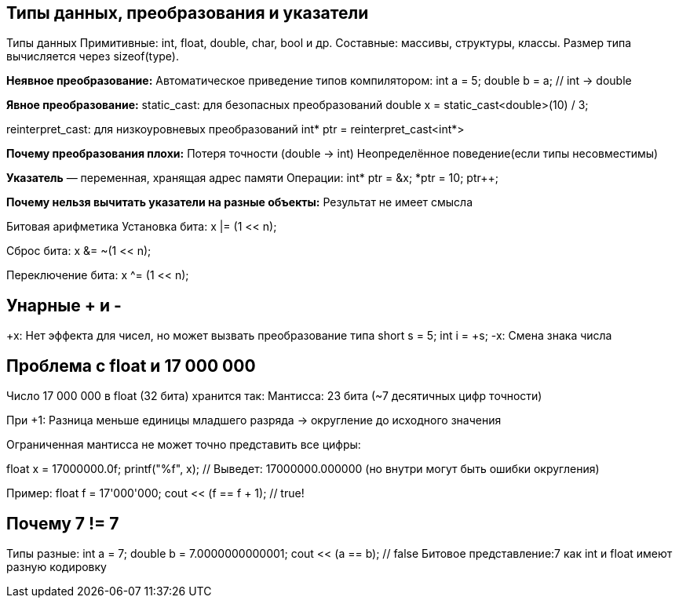 == Типы данных, преобразования и указатели
Типы данных
Примитивные: int, float, double, char, bool и др.
Составные: массивы, структуры, классы.
Размер типа вычисляется через sizeof(type).

*Неявное преобразование:*
Автоматическое приведение типов компилятором:
int a = 5;
double b = a; // int → double

*Явное преобразование:*
static_cast: для безопасных преобразований 
double x = static_cast<double>(10) / 3;

reinterpret_cast: для низкоуровневых преобразований 
int* ptr = reinterpret_cast<int*>

*Почему преобразования плохи:*
Потеря точности (double → int)
Неопределённое поведение(если типы несовместимы)

*Указатель* — переменная, хранящая адрес памяти
Операции:
int* ptr = &x; 
*ptr = 10;     
ptr++;         

*Почему нельзя вычитать указатели на разные объекты:*
Результат не имеет смысла

Битовая арифметика
Установка бита:
x |= (1 << n); 

Сброс бита:
x &= ~(1 << n); 

Переключение бита:
x ^= (1 << n); 



== Унарные + и -
+x: Нет эффекта для чисел, но может вызвать преобразование типа
short s = 5;
int i = +s; 
-x: Смена знака числа 



== Проблема с float и 17 000 000
Число 17 000 000 в float (32 бита) хранится так:
Мантисса: 23 бита (~7 десятичных цифр точности)

При +1: Разница меньше единицы младшего разряда → округление до исходного значения

Ограниченная мантисса не может точно представить все цифры:

float x = 17000000.0f;
printf("%f", x); // Выведет: 17000000.000000 (но внутри могут быть ошибки округления)

Пример:
float f = 17'000'000;
cout << (f == f + 1); // true!




== Почему 7 != 7

Типы разные:
int a = 7;
double b = 7.0000000000001;
cout << (a == b); // false
Битовое представление:7 как int и float имеют разную кодировку